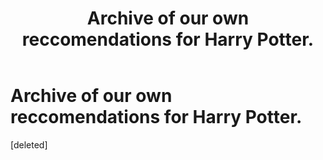 #+TITLE: Archive of our own reccomendations for Harry Potter.

* Archive of our own reccomendations for Harry Potter.
:PROPERTIES:
:Score: 1
:DateUnix: 1566497430.0
:DateShort: 2019-Aug-22
:FlairText: Request
:END:
[deleted]

